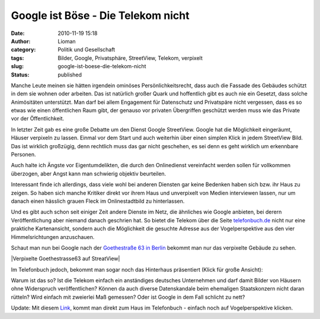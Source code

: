 Google ist Böse - Die Telekom nicht
###################################
:date: 2010-11-19 15:18
:author: Lioman
:category: Politik und Gesellschaft
:tags: Bilder, Google, Privatsphäre, StreetView, Telekom, verpixelt
:slug: google-ist-boese-die-telekom-nicht
:status: published

Manche Leute meinen sie hätten irgendein ominöses Persönlichkeitsrecht,
dass auch die Fassade des Gebäudes schützt in dem sie wohnen oder
arbeiten. Das ist natürlich großer Quark und hoffentlich gibt es auch
nie ein Gesetzt, dass solche Animösitäten unterstützt. Man darf bei
allem Engagement für Datenschutz und Privatspäre nicht vergessen, dass
es so etwas wie einen öffentlichen Raum gibt, der genauso vor privaten
Übergriffen geschützt werden muss wie das Private vor der
Öffentlichkeit.

In letzter Zeit gab es eine große Debatte um den Dienst Google
StreetView. Google hat die Möglichkeit eingeräumt, Häuser verpixeln zu
lassen. Einmal vor dem Start und auch weiterhin über einen simplen
Klick |image0|\ in jedem StreetView Bild. Das ist wirklich großzügig,
denn rechtlich muss das gar nicht geschehen, es sei denn es geht
wirklich um erkennbare Personen.

Auch halte ich Ängste vor Eigentumdelikten, die durch den Onlinedienst
vereinfacht werden sollen für vollkommen überzogen, aber Angst kann man
schwierig objektiv beurteilen.

Interessant finde ich allerdings, dass viele wohl bei anderen Diensten
gar keine Bedenken haben sich bzw. ihr Haus zu zeigen. So haben sich
manche Kritiker direkt vor ihrem Haus und unverpixelt von Medien
interviewen lassen, nur um danach einen hässlich grauen Fleck im
Onlinestadtbild zu hinterlassen.

Und es gibt auch schon seit einiger Zeit andere Dienste im Netz, die
ähnliches wie Google anbieten, bei derern Veröffentlichung aber niemand
danach geschrien hat. So bietet die Telekom über die Seite
`telefonbuch.de <http://telefonbuch.de>`__ nicht nur eine praktiche
Kartenansicht, sondern auch die Möglichkeit die gesuchte Adresse aus der
Vogelperspektive aus den vier Himmelsrichtungen anzuschauen.

Schaut man nun bei Google nach der `Goethestraße 63 in Berlin <http://goo.gl/maps/fnNc>`__ bekommt man nur das verpixelte
Gebäude zu sehen.

|Verpixelte Goethestrasse63 auf StreatView|

Im Telefonbuch jedoch, bekommt man sogar noch das Hinterhaus präsentiert
(Klick für große Ansicht):

|image2|

Warum ist das so? Ist die Telekom einfach ein anständiges
deutsches Unternehmen und darf damit Bilder von Häusern ohne Widerspruch
veröffentlichen? Können da auch diverse Datenskandale beim ehemaligen
Staatskonzern nicht daran rütteln? Wird einfach mit zweierlei Maß
gemessen? Oder ist Google in dem Fall schlicht zu nett?

Update: Mit diesem `Link <https://www1.dastelefonbuch.de/?cmd=detailorten&mrX=190958&mrY=171528&mrSdid=www1&mrIdEnc=*%26%15*%b1%5b%5dZ%d2Uw%9d%94%8d%08%fa&mrVersion=2938707&mrRecuid=EILCYLRWM5NQIXKOO5C7HYE2W4JJPSFWTGFBQAI&mrPr=LCC_GERMANY_BESSEL&mrOrt=Berlin&mrPlz=10625&mrHn=63&mrSt=Goethestr.&mrName=Klages Christlieb Rechtsanwalt&mrBaseUrl=http://www1.dastelefonbuch.de/?la=de&amp;bi=1&amp;kw=Klages+Christlieb+Rechtsanwalt&amp;district=Charlottenburg&amp;ci=Berlin%2FCharlottenburg&amp;ciid=3336&amp;taoid=00001010000012210112418113700001012201&amp;ort_ok=1&amp;vert_ok=1&amp;buab=300000&amp;cifav=0&amp;searchid=13511_1522_20101124181137420_36975510710716_0122&amp;mdest=sec1.www1&mrInsUrl=&amp;cmd=detail&amp;recSelected=0&amp;sp=38&amp;aktion=38&mrListUrl=&amp;recSelected=&amp;cmd=search&amp;sp=38&amp;aktion=49&other=a41000&verl=1126&bi=1&kw=Klages Christlieb Rechtsanwalt&ci=Berlin/Charlottenburg&buab=300000&sp=50&aktion=52&la=de>`__, kommt man direkt zum
Haus im Telefonbuch - einfach noch auf Vogelperspektive klicken.

.. |image0| image:: {static}/imelden.jpg
   :class: alignright size-full wp-image-2335
   :width: 117px
   :height: 37px
   :target: {static}/images/Problem_melden.jpg
.. |Verpixelte Goethestrasse63 aufmage:: {static}/images/Goethestrasse63_SV-300x197.jpg
   :class: aligncenter size-medium wp-image-2336
   :width: 300px
   :height: 197px
   :target: {static}/images/Goethestrasse63_SV.jpg
.. |image2| image:: {static}/imagee63_TelBuch-300x173.jpg
   :class: aligncenter size-medium wp-image-2337
   :width: 300px
   :height: 173px
   :target: {static}/images/Goethestrasse63_TelBuch.jpg
